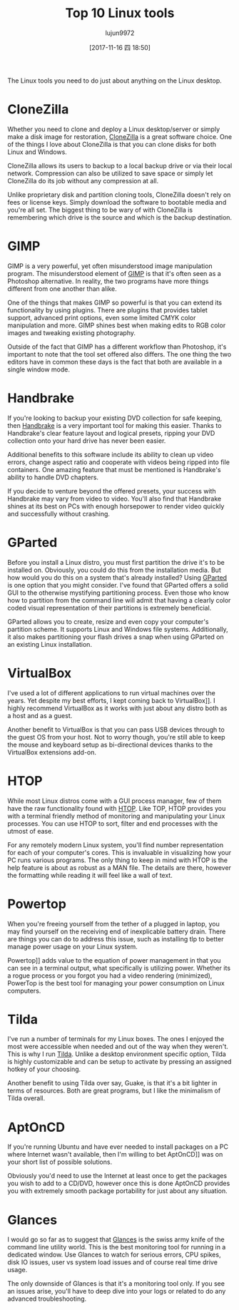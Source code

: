 #+TITLE: Top 10 Linux tools
#+URL: https://www.datamation.com/open-source/slideshows/top-10-linux-tools.html
#+AUTHOR: lujun9972
#+TAGS: linux tools
#+DATE: [2017-11-16 四 18:50]
#+LANGUAGE:  zh-CN
#+OPTIONS:  H:6 num:nil toc:t \n:nil ::t |:t ^:nil -:nil f:t *:t <:nil


   
The Linux tools you need to do just about anything on the Linux desktop.
* CloneZilla

Whether you need to clone and deploy a Linux desktop/server or simply make a disk image for restoration, [[http://clonezilla.org/][CloneZilla]] is a great
software choice. One of the things I love about CloneZilla is that you can clone disks for both Linux and Windows.

CloneZilla allows its users to backup to a local backup drive or via their local network. Compression can also be utilized to save
space or simply let CloneZilla do its job without any compression at all.

Unlike proprietary disk and partition cloning tools, CloneZilla doesn't rely on fees or license keys. Simply download the software to
bootable media and you're all set. The biggest thing to be wary of with CloneZilla is remembering which drive is the source and which
is the backup destination.


* GIMP

GIMP is a very powerful, yet often misunderstood image manipulation program. The misunderstood element of [[https://www.gimp.org/][GIMP]] is that it's often seen
as a Photoshop alternative. In reality, the two programs have more things different from one another than alike.

One of the things that makes GIMP so powerful is that you can extend its functionality by using plugins. There are plugins that
provides tablet support, advanced print options, even some limited CMYK color manipulation and more. GIMP shines best when making
edits to RGB color images and tweaking existing photography.

Outside of the fact that GIMP has a different workflow than Photoshop, it's important to note that the tool set offered also differs.
The one thing the two editors have in common these days is the fact that both are available in a single window mode.

* Handbrake

If you're looking to backup your existing DVD collection for safe keeping, then [[https://handbrake.fr/][Handbrake]] is a very important tool for making this
easier. Thanks to Handbrake's clear feature layout and logical presets, ripping your DVD collection onto your hard drive has never
been easier.

Additional benefits to this software include its ability to clean up video errors, change aspect ratio and cooperate with videos being
ripped into file containers. One amazing feature that must be mentioned is Handbrake's ability to handle DVD chapters.

If you decide to venture beyond the offered presets, your success with Handbrake may vary from video to video. You'll also find that
Handbrake shines at its best on PCs with enough horsepower to render video quickly and successfully without crashing.

* GParted

Before you install a Linux distro, you must first partition the drive it's to be installed on. Obviously, you could do this from the
installation media. But how would you do this on a system that's already installed? Using [[https://gparted.org/][GParted]] is one option that you might
consider. I've found that GParted offers a solid GUI to the otherwise mystifying partitioning process. Even those who know how to
partition from the command line will admit that having a clearly color coded visual representation of their partitions is extremely
beneficial.

GParted allows you to create, resize and even copy your computer's partition scheme. It supports Linux and Windows file systems.
Additionally, it also makes partitioning your flash drives a snap when using GParted on an existing Linux installation.

* VirtualBox

I've used a lot of different applications to run virtual machines over the years. Yet despite my best efforts, I kept coming back to 
VirtualBox]]. I highly recommend VirtualBox as it works with just about any distro both as a host and as a guest.

Another benefit to VirtualBox is that you can pass USB devices through to the guest OS from your host. Not to worry though, you're
still able to keep the mouse and keyboard setup as bi-directional devices thanks to the VirtualBox extensions add-on.

* HTOP

While most Linux distros come with a GUI process manager, few of them have the raw functionality found with [[http://hisham.hm/htop/][HTOP]]. Like TOP, HTOP
provides you with a terminal friendly method of monitoring and manipulating your Linux processes. You can use HTOP to sort, filter and
end processes with the utmost of ease.

For any remotely modern Linux system, you'll find number representation for each of your computer's cores. This is invaluable in
visualizing how your PC runs various programs. The only thing to keep in mind with HTOP is the help feature is about as robust as a
MAN file. The details are there, however the formatting while reading it will feel like a wall of text.

* Powertop

When you're freeing yourself from the tether of a plugged in laptop, you may find yourself on the receiving end of inexplicable
battery drain. There are things you can do to address this issue, such as installing tlp to better manage power usage on your Linux
system.

Powertop]] adds value to the equation of power management in that you can see in a terminal output, what specifically is utilizing
power. Whether its a rogue process or you forgot you had a video rendering (minimized), PowerTop is the best tool for managing your
power consumption on Linux computers.

* Tilda

I've run a number of terminals for my Linux boxes. The ones I enjoyed the most were accessible when needed and out of the way when
they weren't. This is why I run [[https://github.com/lanoxx/tilda][Tilda]]. Unlike a desktop environment specific option, Tilda is highly customizable and can be setup to
activate by pressing an assigned hotkey of your choosing.

Another benefit to using Tilda over say, Guake, is that it's a bit lighter in terms of resources. Both are great programs, but I like
the minimalism of Tilda overall.

* AptOnCD

If you're running Ubuntu and have ever needed to install packages on a PC where Internet wasn't available, then I'm willing to bet 
AptOnCD]] was on your short list of possible solutions.

Obviously you'd need to use the Internet at least once to get the packages you wish to add to a CD/DVD, however once this is done
AptOnCD provides you with extremely smooth package portability for just about any situation.

* Glances

I would go so far as to suggest that [[https://nicolargo.github.io/glances/][Glances]] is the swiss army knife of the command line utility world. This is the best monitoring
tool for running in a dedicated window. Use Glances to watch for serious errors, CPU spikes, disk IO issues, user vs system load
issues and of course real time drive usage.

The only downside of Glances is that it's a monitoring tool only. If you see an issues arise, you'll have to deep dive into your logs
or related to do any advanced troubleshooting.

